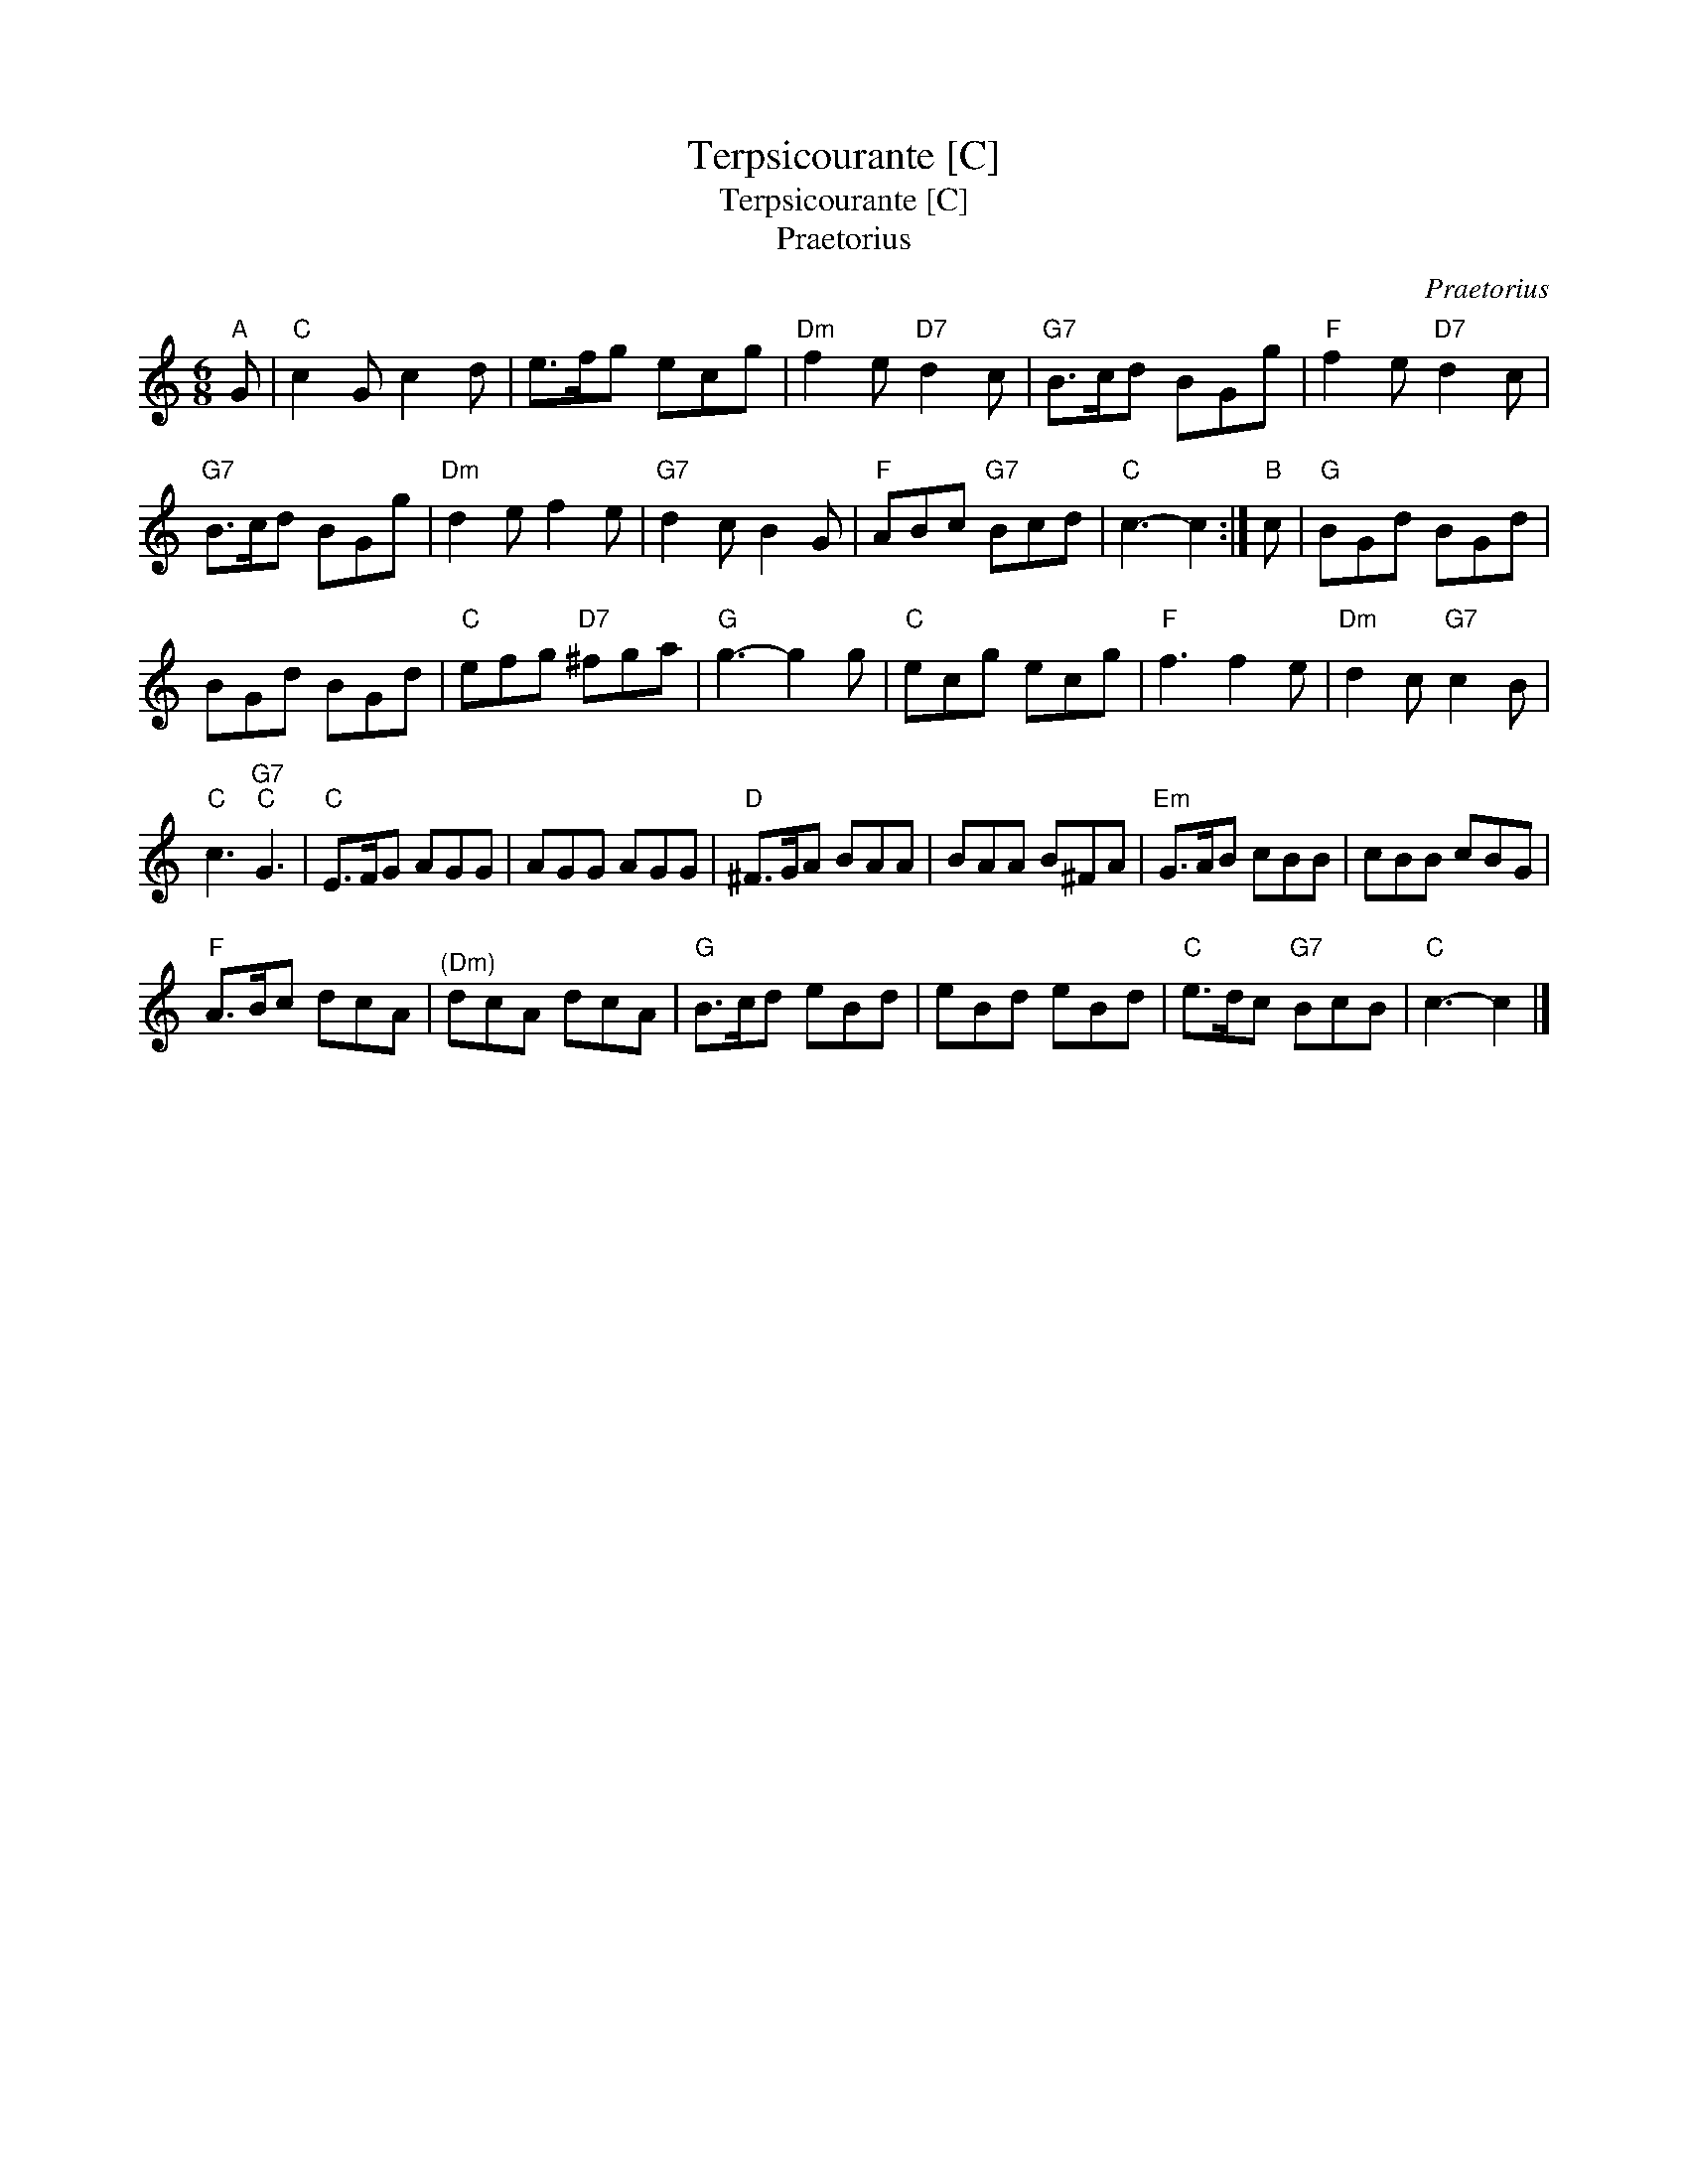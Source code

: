 X:1
T:Terpsicourante [C]
T:Terpsicourante [C]
T:Praetorius
C:Praetorius
L:1/8
M:6/8
K:C
V:1 treble 
V:1
"A" G |"C" c2 G c2 d | e>fg ecg |"Dm" f2 e"D7" d2 c |"G7" B>cd BGg |"F" f2 e"D7" d2 c | %6
"G7" B>cd BGg |"Dm" d2 e f2 e |"G7" d2 c B2 G |"F" ABc"G7" Bcd |"C" c3- c2 :|"B" c |"G" BGd BGd | %13
 BGd BGd |"C" efg"D7" ^fga |"G" g3- g2 g |"C" ecg ecg |"F" f3 f2 e |"Dm" d2 c"G7" c2 B | %19
"C" c3"G7""C" G3 |"C" E>FG AGG | AGG AGG |"D" ^F>GA BAA | BAA B^FA |"Em" G>AB cBB | cBB cBG | %26
"F" A>Bc dcA |"^(Dm)" dcA dcA |"G" B>cd eBd | eBd eBd |"C" e>dc"G7" BcB |"C" c3- c2 |] %32

